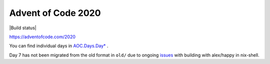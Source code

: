 ###################
Advent of Code 2020
###################

|License: MIT| |Build status|

https://adventofcode.com/2020

You can find individual days in `AOC.Days.Day* <src/AOC/Days/>`_ .

Day 7 has not been migrated from the old format in ``old/`` due to
ongoing
`issues <https://stackoverflow.com/questions/65285789/cabal-tries-to-build-unknown-package-when-building-with-alex-happy-in-nix-shell>`_
with building with alex/happy in nix-shell.

.. |License: MIT| image:: https://img.shields.io/badge/License-MIT-yellow.svg
	:target: https://opensource.org/licenses/MIT

.. |Build status| build:: https://github.com/chuahou/aoc/workflows/nix%20test/badge.svg?branch=master
